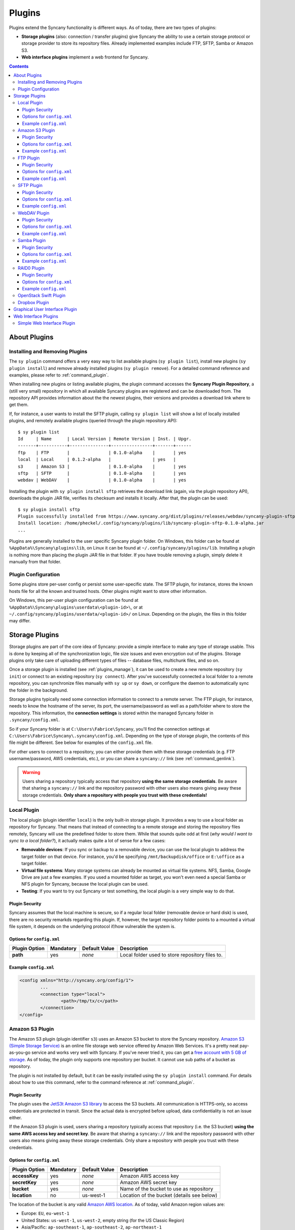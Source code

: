 Plugins
=======
Plugins extend the Syncany functionality is different ways. As of today, there are two types of plugins:

- **Storage plugins** (also: connection / transfer plugins) give Syncany the ability to use a certain storage protocol or storage provider to store its repository files. Already implemented examples include FTP, SFTP, Samba or Amazon S3. 
- **Web interface plugins** implement a web frontend for Syncany. 

.. contents::
   :depth: 3

About Plugins
-------------

.. _plugins_manage:

Installing and Removing Plugins
^^^^^^^^^^^^^^^^^^^^^^^^^^^^^^^
The ``sy plugin`` command offers a very easy way to list available plugins (``sy plugin list``), install new plugins (``sy plugin install``) and remove already installed plugins (``sy plugin remove``). For a detailed command reference and examples, please refer to :ref:`command_plugin`.

When installing new plugins or listing available plugins, the plugin command accesses the **Syncany Plugin Repository**, a (still very small) repository in which all available Syncany plugins are registered and can be downloaded from. The repository API provides information about the the newest plugins, their versions and provides a download link where to get them. 

If, for instance, a user wants to install the SFTP plugin, calling ``sy plugin list`` will show a list of locally installed plugins, and remotely available plugins (queried through the plugin repository API):

::

	$ sy plugin list
	Id     | Name      | Local Version | Remote Version | Inst. | Upgr.
	-------+-----------+---------------+----------------+-------+------
	ftp    | FTP       |               | 0.1.0-alpha    |       | yes  
	local  | Local     | 0.1.2-alpha   |                | yes   |      
	s3     | Amazon S3 |               | 0.1.0-alpha    |       | yes  
	sftp   | SFTP      |               | 0.1.0-alpha    |       | yes  
	webdav | WebDAV    |               | 0.1.0-alpha    |       | yes  
	
Installing the plugin with ``sy plugin install sftp`` retrieves the download link (again, via the plugin repository API), downloads the plugin JAR file, verifies its checksum and installs it locally. After that, the plugin can be used:

::

	$ sy plugin install sftp
	Plugin successfully installed from https://www.syncany.org/dist/plugins/releases/webdav/syncany-plugin-sftp-0.1.0-alpha.jar
	Install location: /home/pheckel/.config/syncany/plugins/lib/syncany-plugin-sftp-0.1.0-alpha.jar
	...

Plugins are generally installed to the user specific Syncany plugin folder. On Windows, this folder can be found at ``%AppData%\Syncany\plugins\lib``, on Linux it can be found at ``~/.config/syncany/plugins/lib``. Installing a plugin is nothing more than placing the plugin JAR file in that folder. If you have trouble removing a plugin, simply delete it manually from that folder.
	
Plugin Configuration
^^^^^^^^^^^^^^^^^^^^
Some plugins store per-user config or persist some user-specific state. The SFTP plugin, for instance, stores the known hosts file for all the known and trusted hosts. Other plugins might want to store other information.

On Windows, this per-user plugin configuration can be found at ``%AppData%\Syncany\plugins\userdata\<plugin-id>\``, or at ``~/.config/syncany/plugins/userdata/<plugin-id>/`` on Linux. Depending on the plugin, the files in this folder may differ. 
		
.. _plugins_storage:		
		
Storage Plugins
---------------
Storage plugins are part of the core idea of Syncany: provide a simple interface to make any type of storage usable. This is done by keeping all of the synchronization logic, file size issues and even encryption out of the plugins. Storage plugins only take care of uploading different types of files -- database files, multichunk files, and so on. 

Once a storage plugin is installed (see :ref:`plugins_manage`), it can be used to create a new remote repository (``sy init``) or connect to an existing repository (``sy connect``). After you've successfully connected a local folder to a remote repository, you can synchronize files manually with ``sy up`` or ``sy down``, or configure the daemon to automatically sync the folder in the background.

Storage plugins typically need some connection information to connect to a remote server. The FTP plugin, for instance, needs to know the hostname of the server, its port, the username/password as well as a path/folder where to store the repository. This information, the **connection settings** is stored within the managed Syncany folder in ``.syncany/config.xml``. 

So if your Syncany folder is at ``C:\Users\Fabrice\Syncany``, you'll find the connection settings at ``C:\Users\Fabrice\Syncany\.syncany\config.xml``. Depending on the type of storage plugin, the contents of this file might be different. See below for examples of the ``config.xml`` file.

For other users to connect to a repository, you can either provide them with these storage credentials (e.g. FTP username/password, AWS credentials, etc.), or you can share a ``syncany://`` link (see :ref:`command_genlink`).

.. warning::
	Users sharing a repository typically access that repository **using the same storage credentials**. Be aware that sharing a ``syncany://`` link and the repository password with other users also means giving away these storage credentials. **Only share a repository with people you trust with these credentials!**

Local Plugin
^^^^^^^^^^^^
The local plugin (plugin identifier ``local``) is the only built-in storage plugin. It provides a way to use a local folder as repository for Syncany. That means that instead of connecting to a remote storage and storing the repository files remotely, Syncany will use the predefined folder to store them. While that sounds quite odd at first (*why would I want to sync to a local folder?*), it actually makes quite a lot of sense for a few cases:

* **Removable devices**: If you sync or backup to a removable device, you can use the local plugin to address the target folder on that device. For instance, you'd be specifying ``/mnt/backupdisk/office`` or ``E:\office`` as a target folder.
* **Virtual file systems**: Many storage systems can already be mounted as virtual file systems. NFS, Samba, Google Drive are just a few examples. If you used a mounted folder as target, you won't even need a special Samba or NFS plugin for Syncany, because the local plugin can be used.
* **Testing**: If you want to try out Syncany or test something, the local plugin is a very simple way to do that.

Plugin Security
"""""""""""""""
Syncany assumes that the local machine is secure, so if a regular local folder (removable device or hard disk) is used, there are no security remarkds regarding this plugin. If, however, the target repository folder points to a mounted a virtual file system, it depends on the underlying protocol if/how vulnerable the system is. 

Options for ``config.xml``
""""""""""""""""""""""""""

+----------------------+------------+---------------+-----------------------------------------------------------+
| Plugin Option        | Mandatory  | Default Value | Description                                               |
+======================+============+===============+===========================================================+
| **path**             | yes        | *none*        | Local folder used to store repository files to.           |
+----------------------+------------+---------------+-----------------------------------------------------------+

Example ``config.xml``
""""""""""""""""""""""

.. code-block:: xml

	<config xmlns="http://syncany.org/config/1">
		...
		<connection type="local">
			<path>/tmp/tx/c</path>
		</connection>
	</config>

Amazon S3 Plugin
^^^^^^^^^^^^^^^^
The Amazon S3 plugin (plugin identifier ``s3``) uses an Amazon S3 bucket to store the Syncany repository. `Amazon S3 (Simple Storage Service) <http://aws.amazon.com/s3/>`_ is an online file storage web service offered by Amazon Web Services. It's a pretty neat pay-as-you-go service and works very well with Syncany. If you've never tried it, you can get a `free account with 5 GB of storage <http://aws.amazon.com/free/>`_. As of today, the plugin only supports one repository per bucket. It cannot use sub paths of a bucket as repository. 

The plugin is not installed by default, but it can be easily installed using the ``sy plugin install`` command. For details about how to use this command, refer to the command reference at :ref:`command_plugin`.

Plugin Security
"""""""""""""""
The plugin uses the `JetS3t Amazon S3 library <http://www.jets3t.org/>`_ to access the S3 buckets. All communication is HTTPS-only, so access credentials are protected in transit. Since the actual data is encrypted before upload, data confidentiality is not an issue either.

If the Amazon S3 plugin is used, users sharing a repository typically access that repository (i.e. the S3 bucket) **using the same AWS access key and secret key**. Be aware that sharing a ``syncany://`` link and the repository password with other users also means giving away these storage credentials. Only share a repository with people you trust with these credentials.

Options for ``config.xml``
""""""""""""""""""""""""""

+----------------------+------------+---------------+-----------------------------------------------------------+
| Plugin Option        | Mandatory  | Default Value | Description                                               |
+======================+============+===============+===========================================================+
| **accessKey**        | yes        | *none*        | Amazon AWS access key                                     |
+----------------------+------------+---------------+-----------------------------------------------------------+
| **secretKey**        | yes        | *none*        | Amazon AWS secret key                                     |
+----------------------+------------+---------------+-----------------------------------------------------------+
| **bucket**           | yes        | *none*        | Name of the bucket to use as repository                   |
+----------------------+------------+---------------+-----------------------------------------------------------+
| **location**         | no         | us-west-1     | Location of the bucket (details see below)                |
+----------------------+------------+---------------+-----------------------------------------------------------+

The location of the bucket is any valid `Amazon AWS location <http://docs.aws.amazon.com/AmazonS3/latest/API/RESTBucketGETlocation.html>`_. As of today, valid Amazon region values are: 

* Europe: ``EU``, ``eu-west-1``
* United States: ``us-west-1``, ``us-west-2``, empty string (for the US Classic Region)
* Asia/Pacific: ``ap-southeast-1``, ``ap-southeast-2``, ``ap-northeast-1``
* Africa: ``sa-east-1``
 
Example ``config.xml``
""""""""""""""""""""""

.. code-block:: xml

	<config xmlns="http://syncany.org/config/1">
		...
		<connection type="s3">
			<accessKey>AKIAIHIALEXANDREUIIE</accessKey>
			<secretKey>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</secretKey>
			<bucket>syncany-demo</bucket>
			<location">us-west-1</location>
		</connection>
	</config>

FTP Plugin
^^^^^^^^^^
The FTP plugin (plugin identifier ``ftp``) uses a single folder on an FTP server as repository. Since only a sub-folder is used, multiple repositories per FTP server are possible. 

The plugin is not installed by default, but it can be easily installed using the ``sy plugin install`` command. For details about how to use this command, refer to the command reference at :ref:`command_plugin`.

Plugin Security
"""""""""""""""
As of today, the FTP plugin does not support FTPS (the TLS extension for FTP). That means that the FTP plugin **does not provide transport security** and FTP credentials might by read by an adversary (man-in-the-middle attack). Since Syncany itself takes care of encrypting the files before they are uploaded, the **confidentiality of your data is not at risk**. However, be aware that this still means that an attacker might get access to your FTP account and simply delete all of your files.

If the FTP plugin is used, users sharing a repository typically access that repository **using the same FTP username/password combination**. Be aware that sharing a ``syncany://`` link and the repository password with other users also means giving away these storage credentials. Only share a repository with people you trust with these credentials.

Options for ``config.xml``
""""""""""""""""""""""""""

+----------------------+------------+---------------+-----------------------------------------------------------+
| Plugin Option        | Mandatory  | Default Value | Description                                               |
+======================+============+===============+===========================================================+
| **hostname**         | yes        | *none*        | Hostname or IP address of the FTP server                  |
+----------------------+------------+---------------+-----------------------------------------------------------+
| **username**         | yes        | *none*        | Username of the FTP user                                  |
+----------------------+------------+---------------+-----------------------------------------------------------+
| **password**         | yes        | *none*        | Password of the FTP user                                  |
+----------------------+------------+---------------+-----------------------------------------------------------+
| **path**             | yes        | *none*        | Path at which to store the repository                     |
+----------------------+------------+---------------+-----------------------------------------------------------+
| **port**             | no         | 21            | Port of the FTP server                                    |
+----------------------+------------+---------------+-----------------------------------------------------------+

Example ``config.xml``
""""""""""""""""""""""

.. code-block:: xml

	<config xmlns="http://syncany.org/config/1">
		...
		<connection type="ftp">
			<hostname>ftp.example.com</hostname>
			<username>armin</username>
			<password>cr0/ChRisTiAn</password>
			<path>/syncany/repo2</path>
			<port>21</port>
		</connection>
	</config>

SFTP Plugin
^^^^^^^^^^^
The SFTP plugin (plugin identifier ``sftp``) uses a single folder on an SSH/SFTP server as repository. Since only a sub-folder is used, multiple repositories per SFTP server are possible. The plugin supports username/password-based authentication as well as public key based authentication:

* **Password-based authentication:** To use the password-based auth mechanism, a valid SSH user must exist. Initializing a new repository (or connecting to an existing one) is pretty straight forward: Just enter username and password, leave public key related properties empty, and you're good.
* **Public key based authentication:** To authenticate at the SSH/SFTP server using public key authentication, the public key of the local machine must be present in the remote server's authorized keys (use ``ssh-copy-id`` to copy over your public key). If that is the case, the ``password`` setting is interpreted as the private key's password. 

If public key authentication is used, the first time you'll connect to a server, you'll be asked to verify the authenticity of the key fingerprint. If you have verified the key, Syncany will store the key at ``~/.config/syncany/plugins/userdata/sftp/known_hosts`` (Linux) or ``%AppData%\Syncany\plugins\userdata\sftp\known_hosts`` (Windows):

::

	SSH/SFTP Confirmation
	---------------------
	The authenticity of host 'example.com' can't be established.
	RSA key fingerprint is b0:48:b7:9d:a5:56:a6:e5:5a:49:94:29:5e:73:e4:95.
	Are you sure you want to continue connecting?	
	
Note that if public key authentication is used, ``syncany://`` links **will not work**, because the private key isn't (and should not be) part of the link itself. Syncany will generate a link, but it won't work, unless the the public key of the other user/machine is available at the same path and was also copied to the authorized keys at the SSH/SFTP server.

The plugin is not installed by default, but it can be easily installed using the ``sy plugin install`` command. For details about how to use this command, refer to the command reference at :ref:`command_plugin`.

Plugin Security
"""""""""""""""
The plugin uses the `JSch Java Secure Channel <http://www.jcraft.com/jsch/>`_ library. All communication is SSH/SFTP-baed, so access credentials are protected in transit. Since the actual data is encrypted before upload, data confidentiality is not an issue either.

If the SFTP plugin is used, users sharing a repository typically access that repository **using the same SFTP username/password combination** (unless public key authentication is used). Be aware that sharing a ``syncany://`` link and the repository password with other users also means giving away these storage credentials. Only share a repository with people you trust with these credentials.

Options for ``config.xml``
""""""""""""""""""""""""""

+----------------------+------------+---------------+-----------------------------------------------------------+
| Plugin Option        | Mandatory  | Default Value | Description                                               |
+======================+============+===============+===========================================================+
| **hostname**         | yes        | *none*        | Hostname or IP address of the SFTP server                 |
+----------------------+------------+---------------+-----------------------------------------------------------+
| **username**         | yes        | *none*        | Username of the SFTP user                                 |
+----------------------+------------+---------------+-----------------------------------------------------------+
| **privatekey**       | yes        | "none"        | Private key path (if public key auth is used)             |
+----------------------+------------+---------------+-----------------------------------------------------------+
| **password**         | yes        | *none*        | Password of the SFTP user or priv. key password           |
+----------------------+------------+---------------+-----------------------------------------------------------+
| **path**             | yes        | *none*        | Path at which to store the repository                     |
+----------------------+------------+---------------+-----------------------------------------------------------+
| **port**             | no         | 22            | Port of the FTP server                                    |
+----------------------+------------+---------------+-----------------------------------------------------------+

**Please note:** If ``privatekey`` is set to ``"none"``, the ``password`` is interepreted as the ``username``s password. If ``privatekey`` is set, the ``password`` is interpreted as the password of the private key. If the private key is not password protected, leave the password empty.

Example ``config.xml``
""""""""""""""""""""""

**With username/password**

.. code-block:: xml

	<config xmlns="http://syncany.org/config/1">
		...
		<connection type="sftp">
			<hostname>example.com</hostname>
			<username>spikeh</username>
			<privatekey>none</privatekey>
			<password>spikehPassword</password>
			<path>/home/spikeh/SyncanyRepo</path>
			<port>22</port>
		</connection>
	</config>

**With private key authentication**

.. code-block:: xml

	<config xmlns="http://syncany.org/config/1">
		...
		<connection type="sftp">
			<hostname>ftp.example.com</hostname>
			<username>armin</username>
			<privatekey>/home/localuser/.ssh/id_rsa</privatekey>
			<password>PrivateKeyPassword</password>
			<path>/home/spikeh/SyncanyRepo</path>
			<port>22</port>
		</connection>
	</config>

.. _plugin_webdav:

WebDAV Plugin
^^^^^^^^^^^^^
The WebDAV plugin (plugin identifier ``webdav``) uses a single folder on a WebDAV server as repository. Since only a sub-folder is used, multiple repositories per WebDAV server are possible. The plugin supports HTTP and HTTPS connections and authenticates users via username/password.

The HTTP and HTTPS setup are identical in terms of parameters -- only the URL setting differs slightly (``http://`` and ``https://``). However, if HTTPS is used, the first time you connect to the server (during ``sy init`` or ``sy connect``), Syncany will ask you to confirm the server certificate. This will happen for all certificates (even if they are signed by one of the large CAs):

::

	Unknown SSL/TLS certificate
	---------------------------
	Owner: CN=*.syncany.org, OU=Domain Control Validated
	Issuer: CN=GlobalSign Domain Validation CA - SHA256 - G2, O=GlobalSign nv-sa, C=BE
	Serial number: 1492271418628120790652059091142976109636803
	Valid from Mon Apr 14 23:01:38 CEST 2014 until: Wed Apr 15 23:01:38 CEST 2015
	Certificate fingerprints:
	 MD5:  60:FB:F7:F1:E1:9E:D6:74:06:41:03:01:16:D6:19:D3
	 SHA1: DC:A8:5F:FA:1D:9D:92:A7:1C:8E:22:C6:43:9B:96:9E:62:13:C7:25
	 SHA256: 84:DF:92:99:86:15:AF:A6:8D:EC:74:5C:13:BE:18:75:BC:08:34:...

	Do you want to trust this certificate? (y/n)?
	
Once you've accepted this certificate, it is added to the :ref:`user-specific trust store <configuration_truststore>` at ``~/.config/syncany/truststore.jks`` (Linux) or ``%AppData\Syncany\truststore.jks`` (Windows).	

The plugin is not installed by default, but it can be easily installed using the ``sy plugin install`` command. For details about how to use this command, refer to the command reference at :ref:`command_plugin`.

Plugin Security
"""""""""""""""
The WebDAV plugin uses the `Sardine WebDAV library <https://github.com/lookfirst/sardine>`_. Depending on the URL configured during setup, communication is either HTTP or HTTPS. 

If HTTP is used, traffic between the remote server and the local machine is not encrypted -- i.e. in this case, the plugin **does not provide transport security** and WebDAV credentials might by read by an adversary (man-in-the-middle attack). However, since Syncany itself takes care of encrypting the files before they are uploaded, the **confidentiality of your data is not at risk**. Be aware that this still means that an attacker might get access to your WebDAV account and simply delete all of your files.

Options for ``config.xml``
""""""""""""""""""""""""""

+----------------------+------------+---------------+-----------------------------------------------------------+
| Plugin Option        | Mandatory  | Default Value | Description                                               |
+======================+============+===============+===========================================================+
| **url**              | yes        | *none*        | Hostname or IP address of the WebDAV server               |
+----------------------+------------+---------------+-----------------------------------------------------------+
| **username**         | yes        | *none*        | Username of the WebDAV user (basic auth)                  |
+----------------------+------------+---------------+-----------------------------------------------------------+
| **password**         | yes        | *none*        | Password of the WebDAV user (basic auth)                  |
+----------------------+------------+---------------+-----------------------------------------------------------+

Example ``config.xml``
""""""""""""""""""""""

.. code-block:: xml

	<config xmlns="http://syncany.org/config/1">
		...
		<connection type="webdav">
			<url>https://dav.example.com:8080/dav/repo1</url>
			<username>christof</username>
			<password>ZAzZZzFL0R1An</password>
		</connection>
	</config>

Samba Plugin
^^^^^^^^^^^^
The Samba plugin (plugin identifier ``samba``) uses a single folder on a SMB/CIFS share (also known as: Windows Share) as repository. Since only a sub-folder is used, multiple repositories per SMB/CIFS server are possible. 

Since Microsoft Windows comes with SMB/CIFS support out of the box, this plugin is most useful in Windows environments. Nevertheless, it works equally well with the Linux implementation Samba.

The plugin is not installed by default, but it can be easily installed using the ``sy plugin install`` command. For details about how to use this command, refer to the command reference at :ref:`command_plugin`.

Plugin Security
"""""""""""""""
The Samba plugin uses the `jCIFS library <http://jcifs.samba.org/>`_ for SMB/CIFS. Since this library only supports `NT LM 0.12 <https://lists.samba.org/archive/jcifs/2013-December/010123.html>`_ (which is `SMBv1 <http://richardkok.wordpress.com/2011/02/03/wireshark-determining-a-smb-and-ntlm-version-in-a-windows-environment/>`_), the plugin currently does not encrypt the communication to the SMB/CIFS server. 

That means that the plugin **does not provide transport security** and credentials might by read by an adversary (man-in-the-middle attack). Since Syncany itself takes care of encrypting the files before they are uploaded, the **confidentiality of your data is not at risk**. However, be aware that this still means that an attacker might get access to your SMB/CIFS account and simply delete all of your files.

If the Samba plugin is used, users sharing a repository typically access that repository **using the same username/password combination**. Be aware that sharing a ``syncany://`` link and the repository password with other users also means giving away these storage credentials. Only share a repository with people you trust with these credentials.

Options for ``config.xml``
""""""""""""""""""""""""""

+----------------------+------------+---------------+-----------------------------------------------------------+
| Plugin Option        | Mandatory  | Default Value | Description                                               |
+======================+============+===============+===========================================================+
| **hostname**         | yes        | *none*        | Hostname or IP address of the Samba server                |
+----------------------+------------+---------------+-----------------------------------------------------------+
| **username**         | yes        | *none*        | Username of the Samba user                                |
+----------------------+------------+---------------+-----------------------------------------------------------+
| **password**         | yes        | *none*        | Password of the samba user                                |
+----------------------+------------+---------------+-----------------------------------------------------------+
| **share**            | yes        | *none*        | Name of the Samba share                                   |
+----------------------+------------+---------------+-----------------------------------------------------------+
| **path**             | no         | /             | Sub path of the Samba share                               |
+----------------------+------------+---------------+-----------------------------------------------------------+

Example ``config.xml``
""""""""""""""""""""""

This example uses the folder ``Repo1`` on the ``Repositories`` share for storing the files. The UNC path for this would be: ``\\192.168.1.25\Repositories\Repo1``.

.. code-block:: xml

	<config xmlns="http://syncany.org/config/1">
		...
		<connection type="samba">
			<hostname>192.168.1.25</hostname>
			<username>Philipp</username>
			<password>ZuUaI/kt3k!</password>
			<share>Repositories</share>
			<path>Repo1</path>
		</connection>
	</config>

XXXXXXXXXXXx

RAID0 Plugin
^^^^^^^^^^^^
The RAID0 plugin (plugin identifier ``raid0``) virtually combines two storage backends into a single storage. The plugin can use any two storage plugins, e.g. an FTP folder and an Amazon S3 bucket. Unlike a RAID1 (or other RAID forms), it does not mirror the storage or provide protection against the failure of one backend. It merely combines their disk space. If one of the backends fails, all repository data is lost. A RAID1 plugin will be provided eventually.

The plugin is not installed by default, but it can be easily installed using the ``sy plugin install`` command. For details about how to use this command, refer to the command reference at :ref:`command_plugin`.

Plugin Security
"""""""""""""""
The RAID0 plugin uses two other storage plugins, so its security directly depends on the respective plugins. Please refer to their documentation for details.

Options for ``config.xml``
""""""""""""""""""""""""""

+----------------------+------------+---------------+-----------------------------------------------------------+
| Plugin Option        | Mandatory  | Default Value | Description                                               |
+======================+============+===============+===========================================================+
| **storage1:type**    | yes        | *none*        | Plugin identifier of the first storage backend            |
+----------------------+------------+---------------+-----------------------------------------------------------+
| **storage1.<opt>**   | yes        | *none*        | Plugin-specific options of first plugin                   |
+----------------------+------------+---------------+-----------------------------------------------------------+
| **storage1:type**    | yes        | *none*        | Plugin identifier of the second storage backend           |
+----------------------+------------+---------------+-----------------------------------------------------------+
| **storage1.<opt>**   | yes        | *none*        | Plugin-specific options of second plugin                  |
+----------------------+------------+---------------+-----------------------------------------------------------+

Example ``config.xml``
""""""""""""""""""""""
This example uses an Amazon S3 plugin and an SFTP plugin as a backend:

.. code-block:: xml

	<config xmlns="http://syncany.org/config/1">
		...
		<connection type="raid0">
			<storage1 type="s3">
				<accessKey>AKIAIHIALEXANDREUIIE</accessKey>
				<secretKey>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</secretKey>
				<bucket>syncany-demo</bucket>
				<location">us-west-1</location>
			</storage1>
			<storage2 type="sftp">
				<hostname>example.com</hostname>
				<username>spikeh</username>
				<privatekey>none</privatekey>
				<password>spikehPassword</password>
				<path>/home/spikeh/SyncanyRepo</path>
				<port>22</port>
			</storage2>
		</connection>
	</config>

OpenStack Swift Plugin
^^^^^^^^^^^^^^^^^^^^^^
The OpenStack Swift plugin (plugin identifier ``swift``) ....

Dropbox Plugin
^^^^^^^^^^^^^^
The Dropbox plugin (plugin identifier ``dropbox``) ....

Graphical User Interface Plugin
-------------------------------
The GUI plugin ....

.. _plugin_web_interface:

Web Interface Plugins
---------------------
Web Interface plugins are a way to provide a web frontend to Syncany folders managed by a Syncany daemon. If a web interface plugin is installed, a web based frontend will be available via the web browser. Like any other plugin, web interface plugins can be installed with ``sy plugin install`` and are available after restarting the Syncany daemon (see details about the plugin installation at :ref:`command_plugin`).

In the default configuration, the web interface is served by the internal web server at port 8443 and can be accessed at https://localhost:8443. The web server settings can be changed by modifying the ``daemon.xml`` file as described at :ref:`configuration_daemon`.

.. _plugin_simpleweb:

Simple Web Interface Plugin
^^^^^^^^^^^^^^^^^^^^^^^^^^^

.. note::

	The Simple Web Interface plugin is a proof-of-concept implementation. It is available as a snapshot, but not fully functional. We are still looking for a web frontend developer to take over / rewrite the web frontend. Please refer to the `corresponding GitHub issue <https://github.com/syncany/syncany/issues/207>`_.
	
The Simple Web Interface plugin (plugin identifier ``simpleweb``) provides access to the daemon-managed Syncany folders, i.e. all folders configured in the ``daemon.xml`` (see :ref:`configuration_daemon`). The web frontend currently implements the following functionalities:

- Display the file tree at different times (current and past)
- Display file history of a file (old versions)
- Restore old versions of a file
- Download a file (current or past version)

To install the plugin, use ``sy plugin install simpleweb --snapshot``. Make sure to enable the ``--snapshot`` flag, because there is no official release of the plugin (yet). 

As of today, the web interface looks like this:

.. image:: _static/plugins_simpleweb.png

